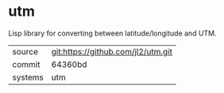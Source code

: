 * utm

Lisp library for converting between latitude/longitude and UTM.

|---------+------------------------------------|
| source  | git:https://github.com/jl2/utm.git |
| commit  | 64360bd                            |
| systems | utm                                |
|---------+------------------------------------|
